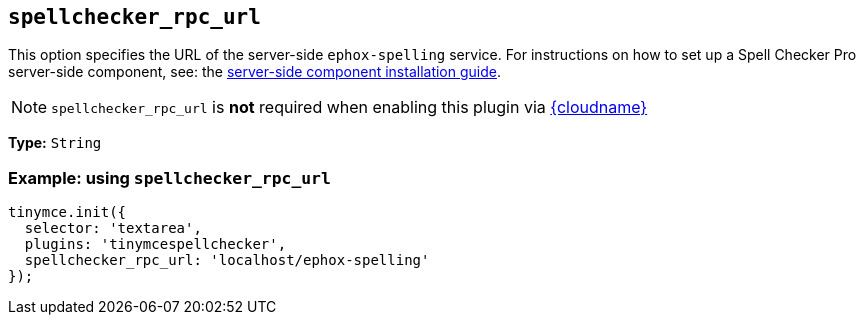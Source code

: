 [[spellchecker_rpc_url]]
== `+spellchecker_rpc_url+`

This option specifies the URL of the server-side `+ephox-spelling+` service. For instructions on how to set up a Spell Checker Pro server-side component, see: the xref:introduction-to-premium-selfhosted-services.adoc[server-side component installation guide].

NOTE: `+spellchecker_rpc_url+` is *not* required when enabling this plugin via xref:editor-and-features.adoc[{cloudname}]

*Type:* `+String+`

=== Example: using `+spellchecker_rpc_url+`

[source,js]
----
tinymce.init({
  selector: 'textarea',
  plugins: 'tinymcespellchecker',
  spellchecker_rpc_url: 'localhost/ephox-spelling'
});
----
